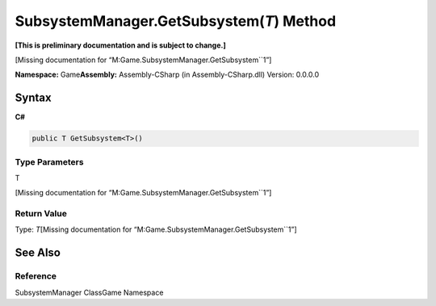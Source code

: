 SubsystemManager.GetSubsystem(\ *T*) Method
===========================================

**[This is preliminary documentation and is subject to change.]**

[Missing documentation for “M:Game.SubsystemManager.GetSubsystem``1”]

**Namespace:** Game\ **Assembly:** Assembly-CSharp (in
Assembly-CSharp.dll) Version: 0.0.0.0

Syntax
------

**C#**\ 

.. code:: c#

   public T GetSubsystem<T>()

Type Parameters
~~~~~~~~~~~~~~~

 

.. raw:: html

   <dl>

.. raw:: html

   <dt>

T

.. raw:: html

   </dt>

.. raw:: html

   <dd>

[Missing documentation for “M:Game.SubsystemManager.GetSubsystem``1”]

.. raw:: html

   </dd>

.. raw:: html

   </dl>

Return Value
~~~~~~~~~~~~

Type: *T*\ [Missing documentation for
“M:Game.SubsystemManager.GetSubsystem``1”]

See Also
--------

Reference
~~~~~~~~~

SubsystemManager ClassGame Namespace

